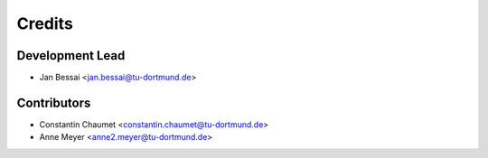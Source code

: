 =======
Credits
=======

Development Lead
----------------

* Jan Bessai <jan.bessai@tu-dortmund.de>

Contributors
------------

* Constantin Chaumet <constantin.chaumet@tu-dortmund.de>
* Anne Meyer <anne2.meyer@tu-dortmund.de>
